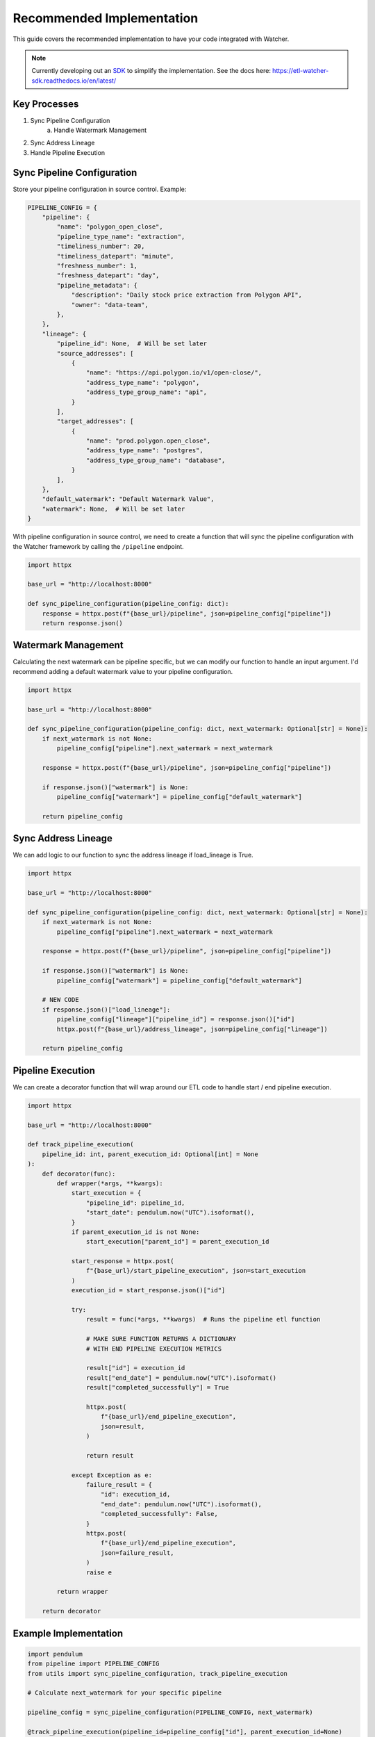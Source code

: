 Recommended Implementation
============================

This guide covers the recommended implementation to have your code integrated with Watcher.

.. note::
    Currently developing out an `SDK <https://github.com/cmgoffena13/etl-watcher-sdk>`_ to simplify the implementation. 
    See the docs here: https://etl-watcher-sdk.readthedocs.io/en/latest/

Key Processes
~~~~~~~~~~~~~~

1. Sync Pipeline Configuration
    a. Handle Watermark Management
2. Sync Address Lineage
3. Handle Pipeline Execution

Sync Pipeline Configuration
~~~~~~~~~~~~~~~~~~~~~~~~~~~

Store your pipeline configuration in source control. Example:

.. code-block:: python

        PIPELINE_CONFIG = {
            "pipeline": {
                "name": "polygon_open_close",
                "pipeline_type_name": "extraction",
                "timeliness_number": 20,
                "timeliness_datepart": "minute",
                "freshness_number": 1,
                "freshness_datepart": "day",
                "pipeline_metadata": {
                    "description": "Daily stock price extraction from Polygon API",
                    "owner": "data-team",
                },
            },
            "lineage": {
                "pipeline_id": None,  # Will be set later
                "source_addresses": [
                    {
                        "name": "https://api.polygon.io/v1/open-close/",
                        "address_type_name": "polygon",
                        "address_type_group_name": "api",
                    }
                ],
                "target_addresses": [
                    {
                        "name": "prod.polygon.open_close",
                        "address_type_name": "postgres",
                        "address_type_group_name": "database",
                    }
                ],
            },
            "default_watermark": "Default Watermark Value",
            "watermark": None,  # Will be set later
        }

With pipeline configuration in source control, we need to create a function 
that will sync the pipeline configuration with the Watcher framework by calling the 
``/pipeline`` endpoint.

.. code-block:: python

    import httpx

    base_url = "http://localhost:8000"

    def sync_pipeline_configuration(pipeline_config: dict):
        response = httpx.post(f"{base_url}/pipeline", json=pipeline_config["pipeline"])
        return response.json()


Watermark Management
~~~~~~~~~~~~~~~~~~~~

Calculating the next watermark can be pipeline specific, but we can modify our function to 
handle an input argument. 
I'd recommend adding a default watermark value to your pipeline configuration.

.. code-block:: python

    import httpx

    base_url = "http://localhost:8000"

    def sync_pipeline_configuration(pipeline_config: dict, next_watermark: Optional[str] = None):
        if next_watermark is not None:
            pipeline_config["pipeline"].next_watermark = next_watermark
        
        response = httpx.post(f"{base_url}/pipeline", json=pipeline_config["pipeline"])
        
        if response.json()["watermark"] is None:
            pipeline_config["watermark"] = pipeline_config["default_watermark"]

        return pipeline_config


Sync Address Lineage
~~~~~~~~~~~~~~~~~~~~

We can add logic to our function to sync the address lineage if load_lineage is True.

.. code-block:: python

    import httpx

    base_url = "http://localhost:8000"

    def sync_pipeline_configuration(pipeline_config: dict, next_watermark: Optional[str] = None):
        if next_watermark is not None:
            pipeline_config["pipeline"].next_watermark = next_watermark

        response = httpx.post(f"{base_url}/pipeline", json=pipeline_config["pipeline"])
        
        if response.json()["watermark"] is None:
            pipeline_config["watermark"] = pipeline_config["default_watermark"]

        # NEW CODE
        if response.json()["load_lineage"]:
            pipeline_config["lineage"]["pipeline_id"] = response.json()["id"]
            httpx.post(f"{base_url}/address_lineage", json=pipeline_config["lineage"])

        return pipeline_config

Pipeline Execution
~~~~~~~~~~~~~~~~~~

We can create a decorator function that will wrap around our ETL code to 
handle start / end pipeline execution.

.. code-block:: python

    import httpx

    base_url = "http://localhost:8000"

    def track_pipeline_execution(
        pipeline_id: int, parent_execution_id: Optional[int] = None
    ):
        def decorator(func):
            def wrapper(*args, **kwargs):
                start_execution = {
                    "pipeline_id": pipeline_id,
                    "start_date": pendulum.now("UTC").isoformat(),
                }
                if parent_execution_id is not None:
                    start_execution["parent_id"] = parent_execution_id

                start_response = httpx.post(
                    f"{base_url}/start_pipeline_execution", json=start_execution
                )
                execution_id = start_response.json()["id"]

                try:
                    result = func(*args, **kwargs)  # Runs the pipeline etl function

                    # MAKE SURE FUNCTION RETURNS A DICTIONARY 
                    # WITH END PIPELINE EXECUTION METRICS

                    result["id"] = execution_id
                    result["end_date"] = pendulum.now("UTC").isoformat()
                    result["completed_successfully"] = True

                    httpx.post(
                        f"{base_url}/end_pipeline_execution",
                        json=result,
                    )

                    return result

                except Exception as e:
                    failure_result = {
                        "id": execution_id,
                        "end_date": pendulum.now("UTC").isoformat(),
                        "completed_successfully": False,
                    }
                    httpx.post(
                        f"{base_url}/end_pipeline_execution",
                        json=failure_result,
                    )
                    raise e

            return wrapper

        return decorator

Example Implementation
~~~~~~~~~~~~~~~~~~~~~~

.. code-block:: python

    import pendulum
    from pipeline import PIPELINE_CONFIG
    from utils import sync_pipeline_configuration, track_pipeline_execution

    # Calculate next_watermark for your specific pipeline

    pipeline_config = sync_pipeline_configuration(PIPELINE_CONFIG, next_watermark)
    
    @track_pipeline_execution(pipeline_id=pipeline_config["id"], parent_execution_id=None)
    def etl_script(watermark: pendulum.date, next_watermark: pendulum.date):
        pass

    # Cast watermark / next_watermark if needed
    etl_script(pipeline_config["watermark"], pipeline_config["next_watermark"])


This is an advanced implementation that is recommended to simplify your code 
and allow for easy integration into the Watcher framework in a scalable way.